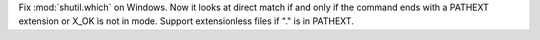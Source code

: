 Fix :mod:`shutil.which` on Windows. Now it looks at direct match if and only
if the command ends with a PATHEXT extension or X_OK is not in mode. Support
extensionless files if "." is in PATHEXT.
